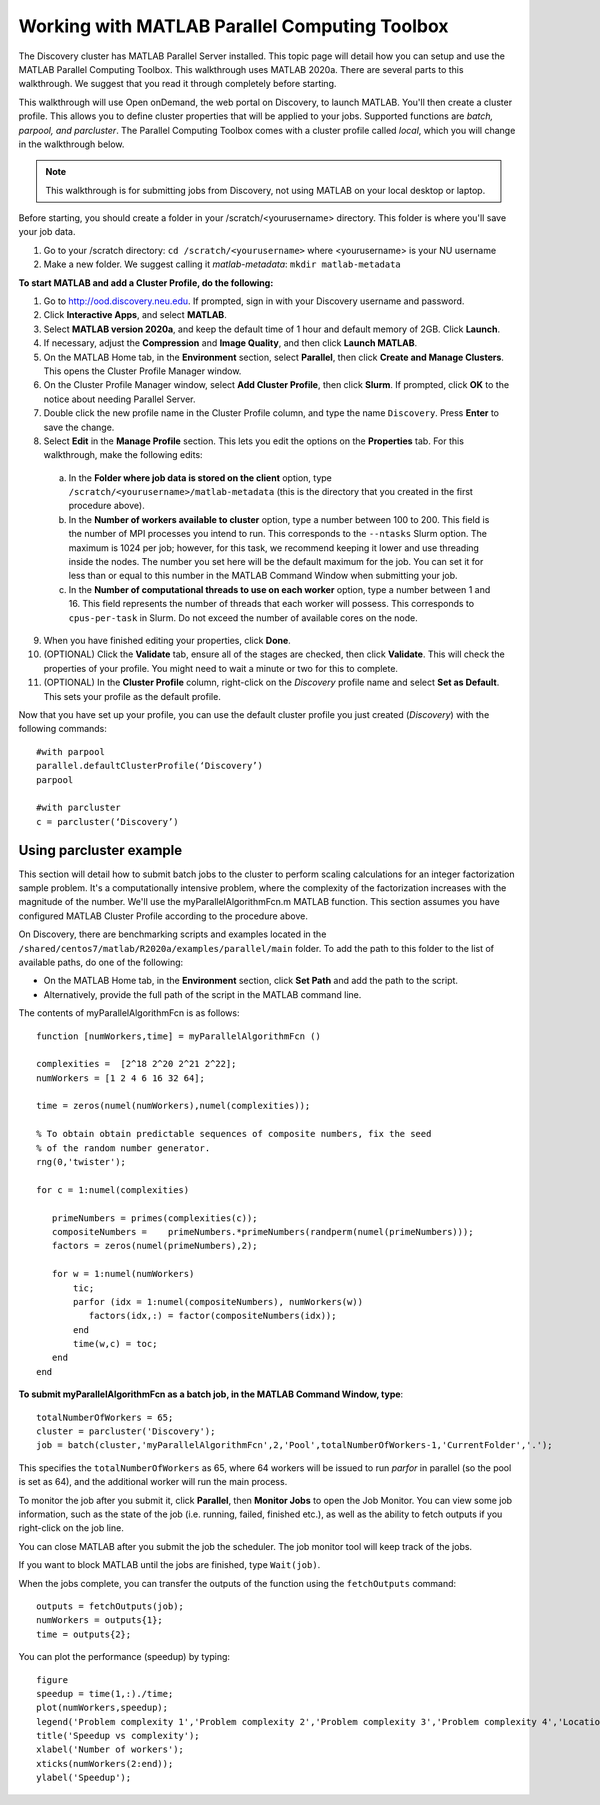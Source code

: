 ***********************************************
Working with MATLAB Parallel Computing Toolbox
***********************************************
The Discovery cluster has MATLAB Parallel Server installed. This topic page will detail how you
can setup and use the MATLAB Parallel Computing Toolbox. This walkthrough uses MATLAB 2020a. There are
several parts to this walkthrough. We suggest that you read it through completely before starting.

This walkthrough will use Open onDemand, the web portal on Discovery, to launch MATLAB. You'll then create a
cluster profile. This allows you to define cluster properties that will be applied to your jobs. Supported
functions are *batch, parpool, and parcluster*. The Parallel Computing Toolbox comes with a cluster profile
called *local*, which you will change in the walkthrough below.

.. note::
   This walkthrough is for submitting jobs from Discovery, not using MATLAB on your local desktop or laptop.

Before starting, you should create a folder in your /scratch/<yourusername> directory. This
folder is where you'll save your job data.

1. Go to your /scratch directory: ``cd /scratch/<yourusername>`` where <yourusername> is your NU username
2. Make a new folder. We suggest calling it *matlab-metadata*: ``mkdir matlab-metadata``

**To start MATLAB and add a Cluster Profile, do the following:**

1. Go to http://ood.discovery.neu.edu. If prompted, sign in with your Discovery username and password.
2. Click **Interactive Apps**, and select **MATLAB**.
3. Select **MATLAB version 2020a**, and keep the default time of 1 hour and default memory of 2GB. Click **Launch**.
4. If necessary, adjust the **Compression** and **Image Quality**, and then click **Launch MATLAB**.
5. On the MATLAB Home tab, in the **Environment** section, select **Parallel**, then click **Create and Manage Clusters**. This opens the Cluster Profile Manager window.
6. On the Cluster Profile Manager window, select **Add Cluster Profile**, then click **Slurm**. If prompted, click **OK** to the notice about needing Parallel Server.
7. Double click the new profile name in the Cluster Profile column, and type the name ``Discovery``. Press **Enter** to save the change.
8. Select **Edit** in the **Manage Profile** section. This lets you edit the options on the **Properties** tab. For this walkthrough, make the following edits:

  a. In the **Folder where job data is stored on the client** option, type ``/scratch/<yourusername>/matlab-metadata`` (this is the directory that you created in the first procedure above).
  b. In the **Number of workers available to cluster** option, type a number between 100 to 200. This field is the number of MPI processes you intend to run. This corresponds to the ``--ntasks`` Slurm option. The maximum is 1024 per job; however, for this task, we recommend keeping it lower and use threading inside the nodes. The number you set here will be the default maximum for the job. You can set it for less than or equal to this number in the MATLAB Command Window when submitting your job.
  c. In the **Number of computational threads to use on each worker** option, type a number between 1 and 16. This field represents the number of threads that each worker will possess. This corresponds to ``cpus-per-task`` in Slurm. Do not exceed the number of available cores on the node.

9. When you have finished editing your properties, click **Done**.
10. (OPTIONAL) Click the **Validate** tab, ensure all of the stages are checked, then click **Validate**. This will check the properties of your profile. You might need to wait a minute or two for this to complete.
11. (OPTIONAL) In the **Cluster Profile** column, right-click on the *Discovery* profile name and select **Set as Default**. This sets your profile as the default profile.

Now that you have set up your profile, you can use the default cluster profile you just created (*Discovery*) with the following commands::

     #with parpool
     parallel.defaultClusterProfile(‘Discovery’)
     parpool

     #with parcluster
     c = parcluster(‘Discovery’)

Using parcluster example
========================
This section will detail how to submit batch jobs to the cluster to perform scaling calculations for an integer factorization sample problem.
It's a computationally intensive problem, where the complexity of the factorization increases with the magnitude of the number. We'll use the myParallelAlgorithmFcn.m MATLAB function.
This section assumes you have configured MATLAB Cluster Profile according to the procedure above.

On Discovery, there are benchmarking scripts and examples located in the ``/shared/centos7/matlab/R2020a/examples/parallel/main`` folder.
To add the path to this folder to the list of available paths, do one of the following:

* On the MATLAB Home tab, in the **Environment** section, click **Set Path** and add the path to the script.
* Alternatively, provide the full path of the script in the MATLAB command line.

The contents of myParallelAlgorithmFcn is as follows::

 function [numWorkers,time] = myParallelAlgorithmFcn ()

 complexities =  [2^18 2^20 2^21 2^22];
 numWorkers = [1 2 4 6 16 32 64];

 time = zeros(numel(numWorkers),numel(complexities));

 % To obtain obtain predictable sequences of composite numbers, fix the seed
 % of the random number generator.
 rng(0,'twister');

 for c = 1:numel(complexities)

    primeNumbers = primes(complexities(c));
    compositeNumbers =    primeNumbers.*primeNumbers(randperm(numel(primeNumbers)));
    factors = zeros(numel(primeNumbers),2);

    for w = 1:numel(numWorkers)
        tic;
        parfor (idx = 1:numel(compositeNumbers), numWorkers(w))
           factors(idx,:) = factor(compositeNumbers(idx));
        end
        time(w,c) = toc;
    end
 end

**To submit myParallelAlgorithmFcn as a batch job, in the MATLAB Command Window, type**::

  totalNumberOfWorkers = 65;
  cluster = parcluster('Discovery');
  job = batch(cluster,'myParallelAlgorithmFcn',2,'Pool',totalNumberOfWorkers-1,'CurrentFolder','.');

This specifies the ``totalNumberOfWorkers`` as 65, where 64 workers will be issued to run *parfor* in parallel
(so the pool is set as 64), and the additional worker will run the main process.

To monitor the job after you submit it, click **Parallel**, then **Monitor Jobs** to open the Job Monitor.
You can view some job information, such as the state of the job (i.e. running, failed, finished etc.),
as well as the ability to fetch outputs if you right-click on the job line.

You can close MATLAB after you submit the job the scheduler. The job monitor tool will keep track of the jobs.

If you want to block MATLAB until the jobs are finished, type ``Wait(job)``.

When the jobs complete, you can transfer the outputs of the function using the ``fetchOutputs`` command::

 outputs = fetchOutputs(job);
 numWorkers = outputs{1};
 time = outputs{2};

You can plot the performance (speedup) by typing::

 figure
 speedup = time(1,:)./time;
 plot(numWorkers,speedup);
 legend('Problem complexity 1','Problem complexity 2','Problem complexity 3','Problem complexity 4','Location','northwest');
 title('Speedup vs complexity');
 xlabel('Number of workers');
 xticks(numWorkers(2:end));
 ylabel('Speedup');
